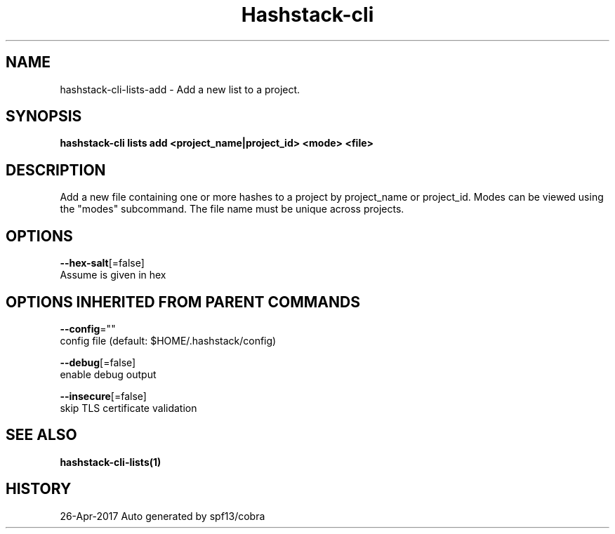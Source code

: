 .TH "Hashstack-cli" "1" "Apr 2017" "Auto generated by spf13/cobra" "" 
.nh
.ad l


.SH NAME
.PP
hashstack\-cli\-lists\-add \- Add a new list to a project.


.SH SYNOPSIS
.PP
\fBhashstack\-cli lists add <project_name|project_id> <mode> <file>\fP


.SH DESCRIPTION
.PP
Add a new file containing one or more hashes to a project by project\_name or project\_id. Modes can be viewed
using the "modes" subcommand. The file name must be unique across projects.


.SH OPTIONS
.PP
\fB\-\-hex\-salt\fP[=false]
    Assume is given in hex


.SH OPTIONS INHERITED FROM PARENT COMMANDS
.PP
\fB\-\-config\fP=""
    config file (default: $HOME/.hashstack/config)

.PP
\fB\-\-debug\fP[=false]
    enable debug output

.PP
\fB\-\-insecure\fP[=false]
    skip TLS certificate validation


.SH SEE ALSO
.PP
\fBhashstack\-cli\-lists(1)\fP


.SH HISTORY
.PP
26\-Apr\-2017 Auto generated by spf13/cobra
